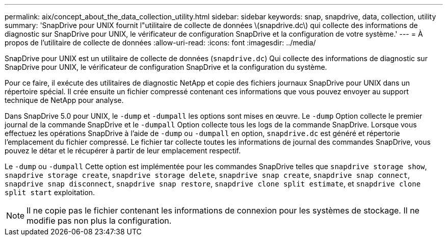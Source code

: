---
permalink: aix/concept_about_the_data_collection_utility.html 
sidebar: sidebar 
keywords: snap, snapdrive, data, collection, utility 
summary: 'SnapDrive pour UNIX fournit l"utilitaire de collecte de données \(snapdrive.dc\) qui collecte des informations de diagnostic sur SnapDrive pour UNIX, le vérificateur de configuration SnapDrive et la configuration de votre système.' 
---
= À propos de l'utilitaire de collecte de données
:allow-uri-read: 
:icons: font
:imagesdir: ../media/


[role="lead"]
SnapDrive pour UNIX est un utilitaire de collecte de données (`snapdrive.dc`) Qui collecte des informations de diagnostic sur SnapDrive pour UNIX, le vérificateur de configuration SnapDrive et la configuration du système.

Pour ce faire, il exécute des utilitaires de diagnostic NetApp et copie des fichiers journaux SnapDrive pour UNIX dans un répertoire spécial. Il crée ensuite un fichier compressé contenant ces informations que vous pouvez envoyer au support technique de NetApp pour analyse.

Dans SnapDrive 5.0 pour UNIX, le `-dump` et `-dumpall` les options sont mises en œuvre. Le `-dump` Option collecte le premier journal de la commande SnapDrive et le `-dumpall` Option collecte tous les logs de la commande SnapDrive. Lorsque vous effectuez les opérations SnapDrive à l'aide de `-dump` ou `-dumpall` en option, `snapdrive.dc` est généré et répertorie l'emplacement du fichier compressé. Le fichier tar collecte toutes les informations de journal des commandes SnapDrive, vous pouvez le détar et le récupérer à partir de leur emplacement respectif.

Le `-dump` ou `-dumpall` Cette option est implémentée pour les commandes SnapDrive telles que `snapdrive storage show`, `snapdrive storage create`, `snapdrive storage delete`, `snapdrive snap create`, `snapdrive snap connect`, `snapdrive snap disconnect`, `snapdrive snap restore`, `snapdrive clone split estimate`, et `snapdrive clone split start` exploitation.


NOTE: Il ne copie pas le fichier contenant les informations de connexion pour les systèmes de stockage. Il ne modifie pas non plus la configuration.
